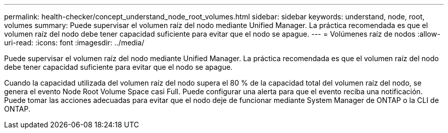 ---
permalink: health-checker/concept_understand_node_root_volumes.html 
sidebar: sidebar 
keywords: understand, node, root, volumes 
summary: Puede supervisar el volumen raíz del nodo mediante Unified Manager. La práctica recomendada es que el volumen raíz del nodo debe tener capacidad suficiente para evitar que el nodo se apague. 
---
= Volúmenes raíz de nodos
:allow-uri-read: 
:icons: font
:imagesdir: ../media/


[role="lead"]
Puede supervisar el volumen raíz del nodo mediante Unified Manager. La práctica recomendada es que el volumen raíz del nodo debe tener capacidad suficiente para evitar que el nodo se apague.

Cuando la capacidad utilizada del volumen raíz del nodo supera el 80 % de la capacidad total del volumen raíz del nodo, se genera el evento Node Root Volume Space casi Full. Puede configurar una alerta para que el evento reciba una notificación. Puede tomar las acciones adecuadas para evitar que el nodo deje de funcionar mediante System Manager de ONTAP o la CLI de ONTAP.
